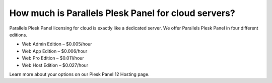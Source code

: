 How much is Parallels Plesk Panel for cloud servers?
====================================================

Parallels Plesk Panel licensing for cloud is exactly like a dedicated server. We offer Parallels Plesk Panel in four different editions.

- Web Admin Edition – $0.005/hour
- Web App Edition – $0.006/hour
- Web Pro Edition – $0.011/hour
- Web Host Edition – $0.027/hour

Learn more about your options on our Plesk Panel 12 Hosting page.
